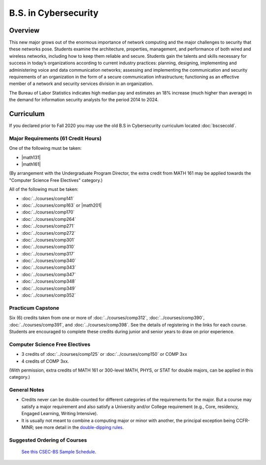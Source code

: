 .. index:: b.s. in cybersecurity
   cybersecurity

B.S. in Cybersecurity
============================================

Overview
---------

This new major grows out of the enormous importance of network computing and the major challenges to security that these networks pose. Students examine the architecture, properties, management, and performance of both wired and wireless networks, including how to keep them reliable and secure. Students gain the talents and skills necessary for success in today’s organizations according to current industry practices: planning, designing, implementing and administering voice and data communication networks; assessing and implementing the communication and security requirements of an organization in the form of a secure communication infrastructure; functioning as an effective member of a network and security services division in an organization.

The Bureau of Labor Statistics indicates high median pay and estimates an 18% increase (much higher than average) in the demand for information security analysts for the period 2014 to 2024.

Curriculum
-----------

If you declared prior to Fall 2020 you may use the old B.S in Cybersecurity curriculum located :doc:`bscsecold`.

Major Requirements (61 Credit Hours)
~~~~~~~~~~~~~~~~~~~~~~~~~~~~~~~~~~~~~

One of the following must be taken:

-   |math131|
-   |math161|

(By arrangement with the Undergraduate Program Director, the extra credit from MATH 161 may be applied towards the "Computer Science Free Electives" category.)

All of the following must be taken:

-   :doc:`../courses/comp141`
-   :doc:`../courses/comp163` or |math201|
-   :doc:`../courses/comp170`
-   :doc:`../courses/comp264`
-   :doc:`../courses/comp271`
-   :doc:`../courses/comp272`
-   :doc:`../courses/comp301`
-   :doc:`../courses/comp310`
-   :doc:`../courses/comp317`
-   :doc:`../courses/comp340`
-   :doc:`../courses/comp343`
-   :doc:`../courses/comp347`
-   :doc:`../courses/comp348`
-   :doc:`../courses/comp349`
-   :doc:`../courses/comp352`


Practicum Capstone
~~~~~~~~~~~~~~~~~~~

Six (6) credits taken from one or more of :doc:`../courses/comp312`, :doc:`../courses/comp390`, :doc:`../courses/comp391`, and :doc:`../courses/comp398`.  See the details of registering in the links for each course. Students are encouraged to complete these credits during junior and senior years to draw on prior experience.

Computer Science Free Electives
~~~~~~~~~~~~~~~~~~~~~~~~~~~~~~~

-  3 credits of :doc:`../courses/comp125` or :doc:`../courses/comp150` or COMP 3xx
-  4 credits of COMP 3xx.

(With permission, extra credits of MATH 161 or 300-level MATH, PHYS, or STAT for double majors, can be applied in this category.)

General Notes
~~~~~~~~~~~~~

- Credits never can be double-counted for different categories of the requirements for the major. But a course may satisfy a major requirement and also satisfy a University and/or College requirement (e.g., Core, residency, Engaged Learning, Writing Intensive).

- It is usually not meant to combine a computing major or minor with another, the principal exception being CCFR-MINR; see more detail in the `double-dipping rules <https://www.luc.edu/cs/academics/undergraduateprograms/double-dippingrules>`_.

Suggested Ordering of Courses
~~~~~~~~~~~~~~~~~~~~~~~~~~~~~~

 `See this CSEC-BS Sample Schedule <https://drive.google.com/file/d/1hjpiqCkd60nZmSFjjrHHQDGhqt5Kzw73/view?usp=sharing>`_.
